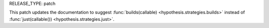 RELEASE_TYPE: patch

This patch updates the documentation to suggest
:func:`builds(callable) <hypothesis.strategies.builds>` instead of
:func:`just(callable()) <hypothesis.strategies.just>`.
